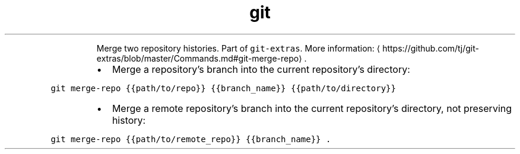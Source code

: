 .TH git merge\-repo
.PP
.RS
Merge two repository histories.
Part of \fB\fCgit\-extras\fR\&.
More information: \[la]https://github.com/tj/git-extras/blob/master/Commands.md#git-merge-repo\[ra]\&.
.RE
.RS
.IP \(bu 2
Merge a repository's branch into the current repository's directory:
.RE
.PP
\fB\fCgit merge\-repo {{path/to/repo}} {{branch_name}} {{path/to/directory}}\fR
.RS
.IP \(bu 2
Merge a remote repository's branch into the current repository's directory, not preserving history:
.RE
.PP
\fB\fCgit merge\-repo {{path/to/remote_repo}} {{branch_name}} .\fR
